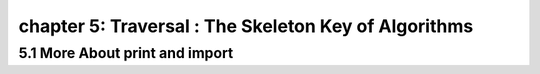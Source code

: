 chapter 5: Traversal : The Skeleton Key of Algorithms
===================================================================


5.1 More About print and import
----------------------------------------
